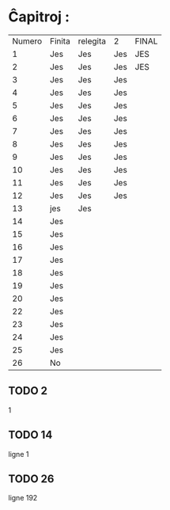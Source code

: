 * Ĉapitroj : 

| Numero | Finita | relegita | 2   | FINAL |
|      1 | Jes    | Jes      | Jes | JES   |
|      2 | Jes    | Jes      | Jes | JES   |
|      3 | Jes    | Jes      | Jes |       |
|      4 | Jes    | Jes      | Jes |       |
|      5 | Jes    | Jes      | Jes |       |
|      6 | Jes    | Jes      | Jes |       |
|      7 | Jes    | Jes      | Jes |       |
|      8 | Jes    | Jes      | Jes |       |
|      9 | Jes    | Jes      | Jes |       |
|     10 | Jes    | Jes      | Jes |       |
|     11 | Jes    | Jes      | Jes |       |
|     12 | Jes    | Jes      | Jes |       |
|     13 | jes    | Jes      |     |       |
|     14 | Jes    |          |     |       |
|     15 | Jes    |          |     |       |
|     16 | Jes    |          |     |       |
|     17 | Jes    |          |     |       |
|     18 | Jes    |          |     |       |
|     19 | Jes    |          |     |       |
|     20 | Jes    |          |     |       |
|     22 | Jes    |          |     |       |
|     23 | Jes    |          |     |       |
|     24 | Jes    |          |     |       |
|     25 | Jes    |          |     |       |
|     26 | No     |          |     |       |

** TODO 2
1

** TODO 14
ligne 1

** TODO 26
ligne 192

